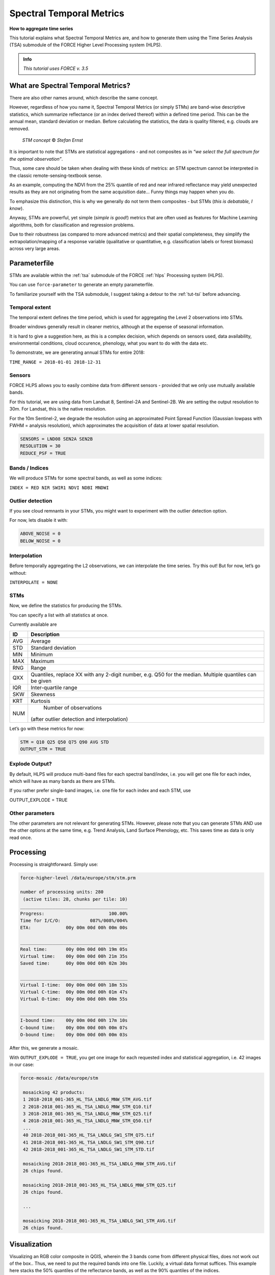 .. _tut-stm:

Spectral Temporal Metrics
=========================

.. |copy|   unicode:: U+000A9 .. COPYRIGHT SIGN

**How to aggregate time series**

This tutorial explains what Spectral Temporal Metrics are, and how to generate them using the Time Series Analysis (TSA) submodule of the FORCE Higher Level Processing system (HLPS).

.. admonition:: Info

   *This tutorial uses FORCE v. 3.5*


What are Spectral Temporal Metrics?
-----------------------------------

There are also other names around, which describe the same concept.

However, regardless of how you name it, Spectral Temporal Metrics (or simply STMs) are band-wise descriptive statistics, which summarize reflectance (or an index derived thereof) within a defined time period.
This can be the annual mean, standard deviation or median.
Before calculating the statistics, the data is quality filtered, e.g. clouds are removed.

.. figure:: img/tutorial-stm-example.png

   *STM concept* |copy| *Stefan Ernst*

It is important to note that STMs are statistical aggregations - and not composites as in *“we select the full spectrum for the optimal observation”*.

Thus, some care should be taken when dealing with these kinds of metrics: an STM spectrum cannot be interpreted in the classic remote-sensing-textbook sense.

As an example, computing the NDVI from the 25% quantile of red and near infrared reflectance may yield unexpected results as they are not originating from the same acquisition date… 
Funny things may happen when you do.

To emphasize this distinction, this is why we generally do not term them composites - but STMs (*this is debatable, I know*).

Anyway, STMs are powerful, yet simple (*simple is good!*) metrics that are often used as features for Machine Learning algorithms, both for classification and regression problems.

Due to their robustness (as compared to more advanced metrics) and their spatial completeness, they simplify the extrapolation/mapping of a response variable (qualitative or quantitative, e.g. classification labels or forest biomass) across very large areas.


Parameterfile
-------------

STMs are available within the :ref:`tsa` submodule of the FORCE :ref:`hlps` Processing system (HLPS).

You can use ``force-parameter`` to generate an empty parameterfile.

To familiarize yourself with the TSA submodule, I suggest taking a detour to the :ref:`tut-tsi` before advancing.


Temporal extent
"""""""""""""""

The temporal extent defines the time period, which is used for aggregating the Level 2 observations into STMs.

Broader windows generally result in cleaner metrics, although at the expense of seasonal information.

It is hard to give a suggestion here, as this is a complex decision, which depends on sensors used, data availability, environmental conditions, cloud occurence, phenology, what you want to do with the data etc.

To demonstrate, we are generating annual STMs for entire 2018:

``TIME_RANGE = 2018-01-01 2018-12-31``


Sensors
"""""""

FORCE HLPS allows you to easily combine data from different sensors - provided that we only use mutually available bands.

For this tutorial, we are using data from Landsat 8, Sentinel-2A and Sentinel-2B.
We are setting the output resolution to 30m.
For Landsat, this is the native resolution.

For the 10m Sentinel-2, we degrade the resolution using an approximated Point Spread Function (Gaussian lowpass with FWHM = analysis resolution), which approximates the acquisition of data at lower spatial resolution.

.. code-block:: bash

   SENSORS = LND08 SEN2A SEN2B
   RESOLUTION = 30
   REDUCE_PSF = TRUE


Bands / Indices
"""""""""""""""

We will produce STMs for some spectral bands, as well as some indices:

``INDEX = RED NIR SWIR1 NDVI NDBI MNDWI``


Outlier detection
"""""""""""""""""

If you see cloud remnants in your STMs, you might want to experiment with the outlier detection option.

For now, lets disable it with:

.. code-block:: bash

   ABOVE_NOISE = 0
   BELOW_NOISE = 0


Interpolation
"""""""""""""

Before temporally aggregating the L2 observations, we can interpolate the time series.
Try this out! But for now, let’s go without:

``INTERPOLATE = NONE``


STMs
""""

Now, we define the statistics for producing the STMs.

You can specify a list with all statistics at once.

Currently available are

+-----+------------------------------------------------+
+ ID  + Description                                    +
+=====+================================================+
+ AVG + Average                                        +
+-----+------------------------------------------------+
+ STD + Standard deviation                             +
+-----+------------------------------------------------+
+ MIN + Minimum                                        +
+-----+------------------------------------------------+
+ MAX + Maximum                                        +
+-----+------------------------------------------------+
+ RNG + Range                                          +
+-----+------------------------------------------------+
+ QXX + Quantiles, replace XX with any 2-digit number, +
+     + e.g. Q50 for the median.                       +
+     + Multiple quantiles can be given                +
+-----+------------------------------------------------+
+ IQR + Inter-quartile range                           +
+-----+------------------------------------------------+
+ SKW + Skewness                                       +
+-----+------------------------------------------------+
+ KRT + Kurtosis                                       +
+-----+------------------------------------------------+
+ NUM + Number of observations                         +
+     +(after outlier detection and interpolation)     +
+-----+------------------------------------------------+


Let’s go with these metrics for now:

.. code-block:: bash

   STM = Q10 Q25 Q50 Q75 Q90 AVG STD
   OUTPUT_STM = TRUE


Explode Output?
"""""""""""""""

By default, HLPS will produce multi-band files for each spectral band/index, i.e. you will get one file for each index, which will have as many bands as there are STMs.

If you rather prefer single-band images, i.e. one file for each index and each STM, use 

OUTPUT_EXPLODE = TRUE


Other parameters
""""""""""""""""

The other parameters are not relevant for generating STMs.
However, please note that you can generate STMs AND use the other options at the same time, e.g. Trend Analysis, Land Surface Phenology, etc.
This saves time as data is only read once.


Processing
----------

Processing is straightforward.
Simply use:

.. code-block:: bash

   force-higher-level /data/europe/stm/stm.prm

   number of processing units: 280
    (active tiles: 28, chunks per tile: 10)
   ________________________________________
   Progress:                        100.00%
   Time for I/C/O:           087%/008%/004%
   ETA:             00y 00m 00d 00h 00m 00s
   
   ________________________________________
   Real time:       00y 00m 00d 00h 19m 05s
   Virtual time:    00y 00m 00d 00h 21m 35s
   Saved time:      00y 00m 00d 00h 02m 30s
   
   ________________________________________
   Virtual I-time:  00y 00m 00d 00h 18m 53s
   Virtual C-time:  00y 00m 00d 00h 01m 47s
   Virtual O-time:  00y 00m 00d 00h 00m 55s
   
   ________________________________________
   I-bound time:    00y 00m 00d 00h 17m 10s
   C-bound time:    00y 00m 00d 00h 00m 07s
   O-bound time:    00y 00m 00d 00h 00m 03s


After this, we generate a mosaic.

With ``OUTPUT_EXPLODE = TRUE``, you get one image for each requested index and statistical aggregation, i.e. 42 images in our case:

.. code-block:: bash

  force-mosaic /data/europe/stm

   mosaicking 42 products:
   1 2018-2018_001-365_HL_TSA_LNDLG_MNW_STM_AVG.tif
   2 2018-2018_001-365_HL_TSA_LNDLG_MNW_STM_Q10.tif
   3 2018-2018_001-365_HL_TSA_LNDLG_MNW_STM_Q25.tif
   4 2018-2018_001-365_HL_TSA_LNDLG_MNW_STM_Q50.tif
   ...
   40 2018-2018_001-365_HL_TSA_LNDLG_SW1_STM_Q75.tif
   41 2018-2018_001-365_HL_TSA_LNDLG_SW1_STM_Q90.tif
   42 2018-2018_001-365_HL_TSA_LNDLG_SW1_STM_STD.tif
   
   mosaicking 2018-2018_001-365_HL_TSA_LNDLG_MNW_STM_AVG.tif
   26 chips found.
   
   mosaicking 2018-2018_001-365_HL_TSA_LNDLG_MNW_STM_Q25.tif
   26 chips found.

   ... 

   mosaicking 2018-2018_001-365_HL_TSA_LNDLG_SW1_STM_AVG.tif
   26 chips found.


Visualization
-------------

Visualizing an RGB color composite in QGIS, wherein the 3 bands come from different physical files, does not work out of the box.. Thus, we need to put the required bands into one file.
Luckily, a virtual data format suffices.
This example here stacks the 50% quantiles of the reflectance bands, as well as the 90% quantiles of the indices.

For fast visualization, we are computing pyramids.

.. code-block:: bash

   cd /data/europe/stm/mosaic
   force-stack *RED_STM_Q50.vrt *NIR_STM_Q50.vrt *SW1_STM_Q50.vrt stack-bands-STM_Q50.vrt
   force-stack *NDB_STM_Q90.vrt *NDV_STM_Q90.vrt *MNW_STM_Q90.vrt stack-indices-STM_Q90.vrt
   ls *.vrt | parallel force-pyramid {}

   file 1:
     /data/europe/stm/mosaic
     2018-2018_001-365_HL_TSA_LNDLG_RED_STM_Q50.vrt
     9000 4000 1
   file 2:
     /data/europe/stm/mosaic
     2018-2018_001-365_HL_TSA_LNDLG_NIR_STM_Q50.vrt
     9000 4000 1
   file 3:
     /data/europe/stm/mosaic
     2018-2018_001-365_HL_TSA_LNDLG_SW1_STM_Q50.vrt
     9000 4000 1
   
   Same number of bands detected. Stacking by band.
   
   Band 0001: 2018-2018_001-365_HL_TSA_LNDLG_RED_STM_Q50.vrt band 1
   Band 0002: 2018-2018_001-365_HL_TSA_LNDLG_NIR_STM_Q50.vrt band 1
   Band 0003: 2018-2018_001-365_HL_TSA_LNDLG_SW1_STM_Q50.vrt band 1
   
   file 1:
     /data/europe/stm/mosaic
     2018-2018_001-365_HL_TSA_LNDLG_NDB_STM_Q90.vrt
     9000 4000 1
   file 2:
     /data/europe/stm/mosaic
     2018-2018_001-365_HL_TSA_LNDLG_NDV_STM_Q90.vrt
     9000 4000 1
   file 3:
     /data/europe/stm/mosaic
     2018-2018_001-365_HL_TSA_LNDLG_MNW_STM_Q90.vrt
     9000 4000 1
   
   Same number of bands detected. Stacking by band.
   
   Band 0001: 2018-2018_001-365_HL_TSA_LNDLG_NDB_STM_Q90.vrt band 1
   Band 0002: 2018-2018_001-365_HL_TSA_LNDLG_NDV_STM_Q90.vrt band 1
   Band 0003: 2018-2018_001-365_HL_TSA_LNDLG_MNW_STM_Q90.vrt band 1
   
   computing pyramids for 2018-2018_001-365_HL_TSA_LNDLG_MNW_STM_Q10.vrt
   0...10...20...30...40...50...60...70...80...90...100 - done.
   computing pyramids for 2018-2018_001-365_HL_TSA_LNDLG_MNW_STM_Q25.vrt
   0...10...20...30...40...50...60...70...80...90...100 - done.
   ...
   computing pyramids for stack-bands-STM_Q50.vrt
   0...10...20...30...40...50...60...70...80...90...100 - done.
   computing pyramids for stack-indices-STM_Q90.vrt
   0...10...20...30...40...50...60...70...80...90...100 - done.


.. figure:: img/tutorial-stm-qgis.jpg

   *RGB composite of STMs - Top: Q50 reflectance - Bottom: Q90 Indices*


------------

.. |author-pic| image:: profile/dfrantz.jpg

+--------------+--------------------------------------------------------------------------------+
+ |author-pic| + This tutorial was written by                                                   +
+              + `David Frantz <https://davidfrantz.github.io>`_,                               +
+              + main developer of **FORCE**,                                                   +
+              + postdoc at `EOL <https://www.geographie.hu-berlin.de/en/professorships/eol>`_. +
+              + *Views are his own.*                                                           +
+--------------+--------------------------------------------------------------------------------+
+ **EO**, **ARD**, **Data Science**, **Open Science**                                           +
+--------------+--------------------------------------------------------------------------------+

